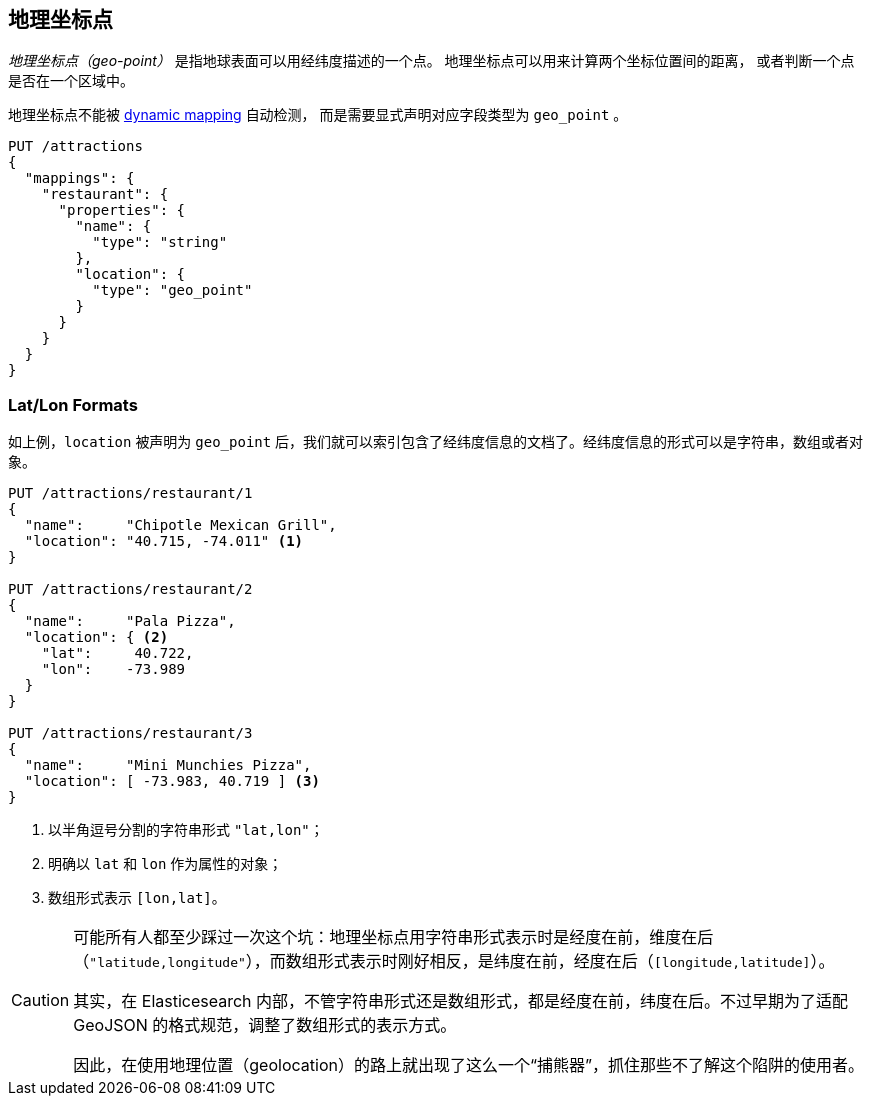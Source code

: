 [[geopoints]]
== 地理坐标点

_地理坐标点（geo-point）_ 是指地球表面可以用经纬度描述的一个点。((("geo-points"))) 地理坐标点可以用来计算两个坐标位置间的距离，
或者判断一个点是否在一个区域中。

地理坐标点不能被((("dynamic mapping", "geo-points and"))) 
<<dynamic-mapping,dynamic mapping>> 自动检测，
而是需要显式声明对应字段类型为 `geo_point` ((("mapping (types)", "geo-points"))) 。

[source,json]
-----------------------
PUT /attractions
{
  "mappings": {
    "restaurant": {
      "properties": {
        "name": {
          "type": "string"
        },
        "location": {
          "type": "geo_point"
        }
      }
    }
  }
}
-----------------------

[[lat-lon-formats]]
[float="true"]
=== Lat/Lon Formats

如上例，`location` 被声明为 `geo_point` 后，我们就可以索引包含了经纬度信息的文档了。经纬度信息的形式可以是字符串，数组或者对象。

[role="pagebreak-before"]
[source,json]
-----------------------
PUT /attractions/restaurant/1
{
  "name":     "Chipotle Mexican Grill",
  "location": "40.715, -74.011" <1>
}

PUT /attractions/restaurant/2
{
  "name":     "Pala Pizza",
  "location": { <2>
    "lat":     40.722,
    "lon":    -73.989
  }
}

PUT /attractions/restaurant/3
{
  "name":     "Mini Munchies Pizza",
  "location": [ -73.983, 40.719 ] <3>
}
-----------------------
<1> 以半角逗号分割的字符串形式 `"lat,lon"`；
<2> 明确以 `lat` 和 `lon` 作为属性的对象；
<3> 数组形式表示 `[lon,lat]`。

[CAUTION]
========================

可能所有人都至少踩过一次这个坑：地理坐标点用字符串形式表示时是经度在前，维度在后（`"latitude,longitude"`），而数组形式表示时刚好相反，是纬度在前，经度在后（`[longitude,latitude]`）。

其实，在 Elasticesearch 内部，不管字符串形式还是数组形式，都是经度在前，纬度在后。不过早期为了适配 GeoJSON 的格式规范，调整了数组形式的表示方式。

因此，在使用地理位置（geolocation）的路上就出现了这么一个“捕熊器”，抓住那些不了解这个陷阱的使用者。

========================
